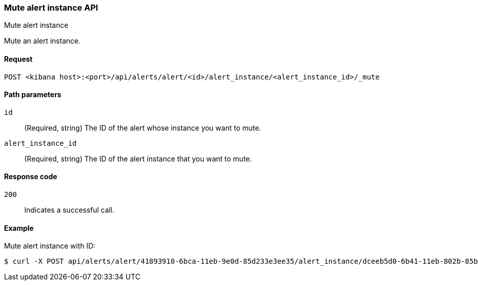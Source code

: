 [[alerts-api-mute]]
=== Mute alert instance API
++++
<titleabbrev>Mute alert instance</titleabbrev>
++++

Mute an alert instance.

[[alerts-api-mute-request]]
==== Request

`POST <kibana host>:<port>/api/alerts/alert/<id>/alert_instance/<alert_instance_id>/_mute`

[[alerts-api-mute-path-params]]
==== Path parameters

`id`::
  (Required, string) The ID of the alert whose instance you want to mute.

`alert_instance_id`::
  (Required, string) The ID of the alert instance that you want to mute.

[[alerts-api-mute-response-codes]]
==== Response code

`200`::
  Indicates a successful call.

==== Example

Mute alert instance with ID:

[source,sh]
--------------------------------------------------
$ curl -X POST api/alerts/alert/41893910-6bca-11eb-9e0d-85d233e3ee35/alert_instance/dceeb5d0-6b41-11eb-802b-85b0c1bc8ba2/_mute
--------------------------------------------------
// KIBANA
